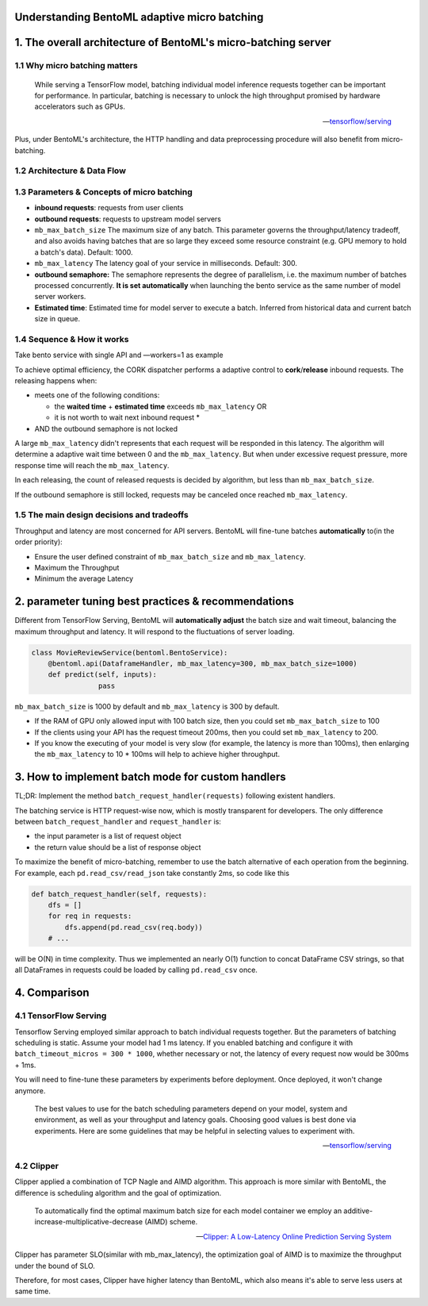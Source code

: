 Understanding BentoML adaptive micro batching
=============================================

1. The overall architecture of BentoML's micro-batching server
==============================================================

1.1 Why micro batching matters
------------------------------

   While serving a TensorFlow model, batching individual model
   inference requests together can be important for performance. In
   particular, batching is necessary to unlock the high throughput
   promised by hardware accelerators such as GPUs.

   -- `tensorflow/serving <https://github.com/tensorflow/serving/blob/master/tensorflow_serving/batching/README.md>`__

Plus, under BentoML's architecture, the HTTP handling and data
preprocessing procedure will also benefit from micro-batching.

1.2 Architecture & Data Flow
----------------------------

.. raw:: html
   :file: ../_static/img/batching-arch.svg

1.3 Parameters & Concepts of micro batching
-------------------------------------------

-  **inbound requests**: requests from user clients
-  **outbound requests**: requests to upstream model servers
-  ``mb_max_batch_size`` The maximum size of any batch. This parameter
   governs the throughput/latency tradeoff, and also avoids having
   batches that are so large they exceed some resource constraint (e.g.
   GPU memory to hold a batch's data). Default: 1000.
-  ``mb_max_latency`` The latency goal of your service in milliseconds.
   Default: 300.
-  **outbound semaphore:** The semaphore represents the degree of
   parallelism, i.e. the maximum number of batches processed
   concurrently. **It is set automatically** when launching the bento
   service as the same number of model server workers.
-  **Estimated time**: Estimated time for model server to execute a
   batch. Inferred from historical data and current batch size in queue.

1.4 Sequence & How it works
---------------------------

Take bento service with single API and —workers=1 as example

.. raw:: html
   :file: ../_static/img/batching-seq.svg


To achieve optimal efficiency, the CORK dispatcher performs a adaptive
control to **cork**/**release** inbound requests. The releasing happens
when:

-  meets one of the following conditions:

   -  the **waited time** + **estimated time** exceeds
      ``mb_max_latency`` OR
   -  it is not worth to wait next inbound request \*

-  AND the outbound semaphore is not locked

A large ``mb_max_latency`` didn't represents that each request will be
responded in this latency. The algorithm will determine a adaptive wait
time between 0 and the ``mb_max_latency``. But when under excessive
request pressure, more response time will reach the ``mb_max_latency``.

In each releasing, the count of released requests is decided by
algorithm, but less than ``mb_max_batch_size``.

If the outbound semaphore is still locked, requests may be canceled once
reached ``mb_max_latency``.

1.5 The main design decisions and tradeoffs
-------------------------------------------

Throughput and latency are most concerned for API servers. BentoML will
fine-tune batches **automatically** to(in the order priority):

-  Ensure the user defined constraint of ``mb_max_batch_size`` and
   ``mb_max_latency``.
-  Maximum the Throughput
-  Minimum the average Latency

2. parameter tuning best practices & recommendations
====================================================

Different from TensorFlow Serving, BentoML will **automatically adjust**
the batch size and wait timeout, balancing the maximum throughput and
latency. It will respond to the fluctuations of server loading.

.. code:: python

    class MovieReviewService(bentoml.BentoService):
        @bentoml.api(DataframeHandler, mb_max_latency=300, mb_max_batch_size=1000)
        def predict(self, inputs):
                    pass

``mb_max_batch_size`` is 1000 by default and ``mb_max_latency`` is 300
by default.

-  If the RAM of GPU only allowed input with 100 batch size, then you
   could set ``mb_max_batch_size`` to 100
-  If the clients using your API has the request timeout 200ms, then you
   could set ``mb_max_latency`` to 200.
-  If you know the executing of your model is very slow (for example,
   the latency is more than 100ms), then enlarging the
   ``mb_max_latency`` to 10 \* 100ms will help to achieve higher
   throughput.

3. How to implement batch mode for custom handlers
==================================================

TL;DR: Implement the method ``batch_request_handler(requests)``
following existent handlers.

The batching service is HTTP request-wise now, which is mostly
transparent for developers. The only difference between
``batch_request_handler`` and ``request_handler`` is:

-  the input parameter is a list of request object
-  the return value should be a list of response object

To maximize the benefit of micro-batching, remember to use the batch
alternative of each operation from the beginning. For example, each
``pd.read_csv/read_json`` take constantly 2ms, so code like this

.. code:: python

    def batch_request_handler(self, requests):
        dfs = []
        for req in requests:
            dfs.append(pd.read_csv(req.body))
        # ...

will be O(N) in time complexity. Thus we implemented an nearly O(1)
function to concat DataFrame CSV strings, so that all DataFrames in
requests could be loaded by calling ``pd.read_csv`` once.

4. Comparison
=============

4.1 TensorFlow Serving
----------------------

Tensorflow Serving employed similar approach to batch individual
requests together. But the parameters of batching scheduling is static.
Assume your model had 1 ms latency. If you enabled batching and
configure it with ``batch_timeout_micros = 300 * 1000``, whether
necessary or not, the latency of every request now would be 300ms + 1ms.

You will need to fine-tune these parameters by experiments before
deployment. Once deployed, it won't change anymore.

   The best values to use for the batch scheduling parameters depend on
   your model, system and environment, as well as your throughput and
   latency goals. Choosing good values is best done via experiments.
   Here are some guidelines that may be helpful in selecting values to
   experiment with.

   -- `tensorflow/serving <https://github.com/tensorflow/serving/blob/master/tensorflow_serving/batching/README.md#performance-tuning>`__

4.2 Clipper
-----------

Clipper applied a combination of TCP Nagle and AIMD algorithm. This
approach is more similar with BentoML, the difference is scheduling
algorithm and the goal of optimization.

   To automatically find the optimal maximum batch size for each model
   container we employ an additive-increase-multiplicative-decrease
   (AIMD) scheme.

   -- `Clipper: A Low-Latency Online Prediction Serving System <https://www.usenix.org/system/files/conference/nsdi17/nsdi17-crankshaw.pdf>`__

Clipper has parameter SLO(similar with mb\_max\_latency), the
optimization goal of AIMD is to maximize the throughput under the bound
of SLO.

Therefore, for most cases, Clipper have higher latency than BentoML,
which also means it's able to serve less users at same time.

